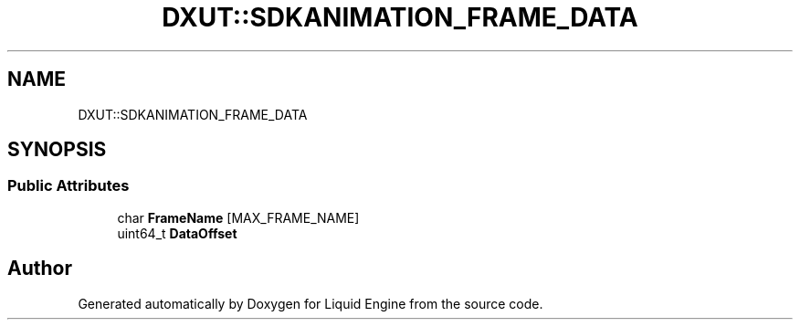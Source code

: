 .TH "DXUT::SDKANIMATION_FRAME_DATA" 3 "Fri Aug 11 2023" "Liquid Engine" \" -*- nroff -*-
.ad l
.nh
.SH NAME
DXUT::SDKANIMATION_FRAME_DATA
.SH SYNOPSIS
.br
.PP
.SS "Public Attributes"

.in +1c
.ti -1c
.RI "char \fBFrameName\fP [MAX_FRAME_NAME]"
.br
.ti -1c
.RI "uint64_t \fBDataOffset\fP"
.br
.in -1c

.SH "Author"
.PP 
Generated automatically by Doxygen for Liquid Engine from the source code\&.
